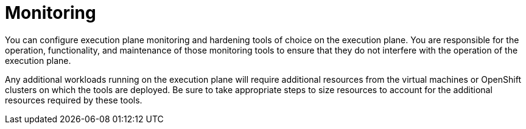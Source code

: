 [id="con-saas-monitoring"]

= Monitoring

You can configure execution plane monitoring and hardening tools of choice on the execution plane. 
You are responsible for the operation, functionality, and maintenance of those monitoring tools to ensure that they do not interfere with the operation of the execution plane.  

Any additional workloads running on the execution plane will require additional resources from the virtual machines or OpenShift clusters on which the tools are deployed. 
Be sure to take appropriate steps to size resources to account for the additional resources required by these tools.
